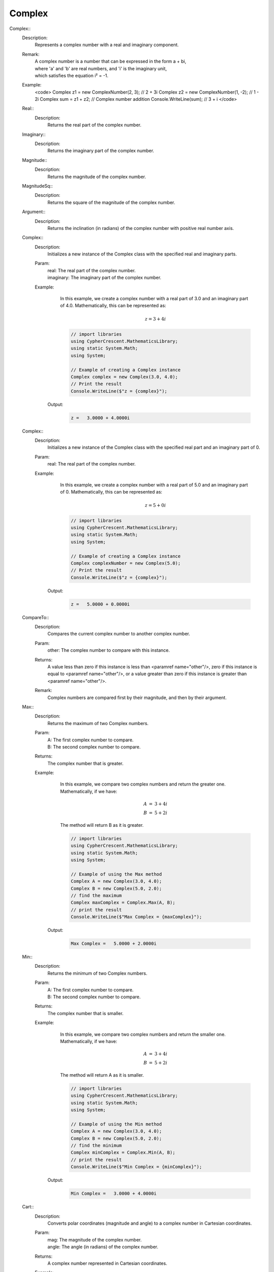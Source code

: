 Complex
-------


Complex::
   Description: 
       Represents a complex number with a real and imaginary component.
   Remark: 
      |  A complex number is a number that can be expressed in the form a + bi, 
      |  where 'a' and 'b' are real numbers, and 'i' is the imaginary unit, 
      |  which satisfies the equation i² = -1.
   Example: 
       <code>
       Complex z1 = new ComplexNumber(2, 3); // 2 + 3i
       Complex z2 = new ComplexNumber(1, -2); // 1 - 2i
       Complex sum = z1 + z2; // Complex number addition
       Console.WriteLine(sum); // 3 + i
       </code>


   Real::
      Description: 
          Returns the real part of the complex number.


   Imaginary::
      Description: 
          Returns the imaginary part of the complex number.


   Magnitude::
      Description: 
          Returns the magnitude of the complex number.


   MagnitudeSq::
      Description: 
          Returns the square of the magnitude of the complex number.


   Argument::
      Description: 
          Returns the inclination (in radians) of the complex number with positive real number axis.


   Complex::
      Description: 
          Initializes a new instance of the Complex class with the specified real and imaginary parts.
      Param: 
         | real:  The real part of the complex number.
         | imaginary:  The imaginary part of the complex number.
      Example: 
          In this example, we create a complex number with a real part of 3.0 and an imaginary part of 4.0.
          Mathematically, this can be represented as:

          .. math::
             z = 3 + 4i

          .. code-block:: CSharp 

             // import libraries
             using CypherCrescent.MathematicsLibrary;
             using static System.Math;
             using System;
         
             // Example of creating a Complex instance
             Complex complex = new Complex(3.0, 4.0);
             // Print the result
             Console.WriteLine($"z = {complex}");

         Output: 


          .. code-block:: Terminal 

             z =   3.0000 + 4.0000i


   Complex::
      Description: 
          Initializes a new instance of the Complex class with the specified real part and an imaginary part of 0.
      Param: 
         | real:  The real part of the complex number.
      Example: 
          In this example, we create a complex number with a real part of 5.0 and an imaginary part of 0.
          Mathematically, this can be represented as:

          .. math::
             z = 5 + 0i

          .. code-block:: CSharp 

             // import libraries
             using CypherCrescent.MathematicsLibrary;
             using static System.Math;
             using System;
         
             // Example of creating a Complex instance
             Complex complexNumber = new Complex(5.0);
             // Print the result
             Console.WriteLine($"z = {complex}");

         Output: 


          .. code-block:: Terminal 

             z =   5.0000 + 0.0000i


   CompareTo::
      Description: 
          Compares the current complex number to another complex number.
      Param: 
         | other:  The complex number to compare with this instance.
      Returns: 
          A value less than zero if this instance is less than <paramref name="other"/>,
          zero if this instance is equal to <paramref name="other"/>, or 
          a value greater than zero if this instance is greater than <paramref name="other"/>.
      Remark: 
         |  Complex numbers are compared first by their magnitude, and then by their argument.


   Max::
      Description: 
          Returns the maximum of two Complex numbers.
      Param: 
         | A:  The first complex number to compare.
         | B:  The second complex number to compare.
      Returns: 
          The complex number that is greater.
      Example: 
          In this example, we compare two complex numbers and return the greater one.
          Mathematically, if we have:

          .. math::
             \begin{array}{rcl}
              A &=& 3 + 4i  \\
              B &=& 5 + 2i
              \end{array}
          The method will return B as it is greater.

          .. code-block:: CSharp 

             // import libraries
             using CypherCrescent.MathematicsLibrary;
             using static System.Math;
             using System;
             
             // Example of using the Max method
             Complex A = new Complex(3.0, 4.0);
             Complex B = new Complex(5.0, 2.0);
             // find the maximum
             Complex maxComplex = Complex.Max(A, B);
             // print the result
             Console.WriteLine($"Max Complex = {maxComplex}");

         Output: 


          .. code-block:: Terminal 

             Max Complex =   5.0000 + 2.0000i


   Min::
      Description: 
          Returns the minimum of two Complex numbers.
      Param: 
         | A:  The first complex number to compare.
         | B:  The second complex number to compare.
      Returns: 
          The complex number that is smaller.
      Example: 
          In this example, we compare two complex numbers and return the smaller one.
          Mathematically, if we have:

          .. math::
             \begin{array}{rcl}
              A &=& 3 + 4i  \\
              B &=& 5 + 2i
              \end{array}
          The method will return A as it is smaller.

          .. code-block:: CSharp 

             // import libraries
             using CypherCrescent.MathematicsLibrary;
             using static System.Math;
             using System;
             
             // Example of using the Min method
             Complex A = new Complex(3.0, 4.0);
             Complex B = new Complex(5.0, 2.0);
             // find the minimum
             Complex minComplex = Complex.Min(A, B);
             // print the result
             Console.WriteLine($"Min Complex = {minComplex}");

         Output: 


          .. code-block:: Terminal 

             Min Complex =   3.0000 + 4.0000i


   Cart::
      Description: 
          Converts polar coordinates (magnitude and angle) to a complex number in Cartesian coordinates.
      Param: 
         | mag:  The magnitude of the complex number.
         | angle:  The angle (in radians) of the complex number.
      Returns: 
          A complex number represented in Cartesian coordinates.
      Example: 
          In this example, we convert polar coordinates to a complex number.
          Mathematically, if we have:

          .. math::
             \text{Magnitude} = 5, \text{Angle} = \frac{\pi}{4}
          The Cartesian coordinates are:

          .. math::
             \begin{array}{rcl}
             \text{Real} &=& 5 \cdot \cos\left(\cfrac{\pi}{4}\right) \\
             \text{Imaginary} &=& 5 \cdot \sin\left(\cfrac{\pi}{4}\right)
             \end{array}

          .. code-block:: CSharp 

             // import libraries
             using CypherCrescent.MathematicsLibrary;
             using static System.Math;
             using System;
             
             // Example of using the Cart method
             double magnitude = 5.0;
             double angle = Math.PI / 4;
             Complex cartesianComplex = Complex.Cart(magnitude, angle);
             // print the result
             Console.WriteLine($"Cartesian Complex = {cartesianComplex}");

         Output: 


          .. code-block:: Terminal 

             Cartesian Complex =   3.5355 + 3.5355i


   static::
      Description: 
          Returns the polar coordinates (magnitude and argument) of a complex number.
      Param: 
         | c:  The complex number to convert to polar coordinates.
      Returns: 
          A tuple containing the magnitude and argument of the complex number.
      Example: 
          In this example, we convert a complex number to its polar coordinates.
          Mathematically, if we have:

          .. math::
             z = 3 + 4i
          The polar coordinates are:

          .. math::
             \begin{array}{rcl}
             \text{Magnitude} &=& 5  \\
             \text{Argument} &=& \arctan\left(\frac{4}{3}\right)
             \end{array}

          .. code-block:: CSharp 

             // import libraries
             using CypherCrescent.MathematicsLibrary;
             using static System.Math;
             using System;
             
             // Example of using the Pol method
             Complex c = new Complex(3.0, 4.0);
             var polarCoordinates = Complex.Pol(c);
             // print the result
             Console.WriteLine($"Magnitude = {polarCoordinates.Mag}, Argument = {polarCoordinates.Arg}");

         Output: 


          .. code-block:: Terminal 

             Magnitude = 5, Argument = 0.9273
